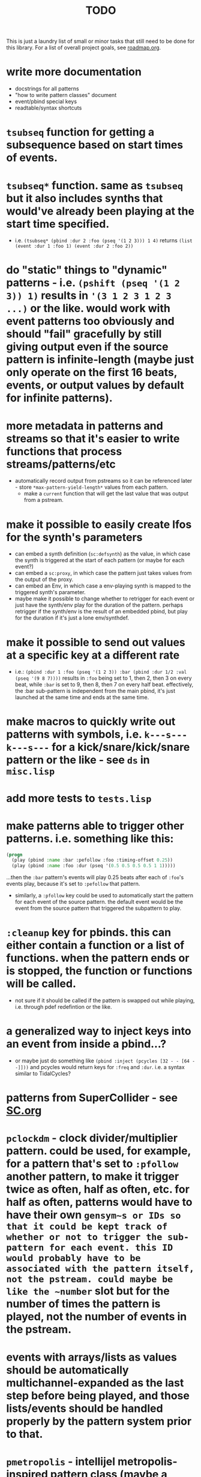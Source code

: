 #+TITLE: TODO

This is just a laundry list of small or minor tasks that still need to be done for this library. For a list of overall project goals, see [[file:roadmap.org][roadmap.org]].

* write more documentation
  * docstrings for all patterns
  * "how to write pattern classes" document
  * event/pbind special keys
  * readtable/syntax shortcuts

* ~tsubseq~ function for getting a subsequence based on start times of events.

* ~tsubseq*~ function. same as ~tsubseq~ but it also includes synths that would've already been playing at the start time specified.
  * i.e. ~(tsubseq* (pbind :dur 2 :foo (pseq '(1 2 3))) 1 4)~ returns ~(list (event :dur 1 :foo 1) (event :dur 2 :foo 2))~

* do "static" things to "dynamic" patterns - i.e. ~(pshift (pseq '(1 2 3)) 1)~ results in ~'(3 1 2 3 1 2 3 ...)~ or the like. would work with event patterns too obviously and should "fail" gracefully by still giving output even if the source pattern is infinite-length (maybe just only operate on the first 16 beats, events, or output values by default for infinite patterns).

* more metadata in patterns and streams so that it's easier to write functions that process streams/patterns/etc
  * automatically record output from pstreams so it can be referenced later - store ~*max-pattern-yield-length*~ values from each pattern.
    * make a ~current~ function that will get the last value that was output from a pstream.

* make it possible to easily create lfos for the synth's parameters
  * can embed a synth definition (~sc:defsynth~) as the value, in which case the synth is triggered at the start of each pattern (or maybe for each event?)
  * can embed a ~sc:proxy~, in which case the pattern just takes values from the output of the proxy.
  * can embed an Env, in which case a env-playing synth is mapped to the triggered synth's parameter.
  * maybe make it possible to change whether to retrigger for each event or just have the synth/env play for the duration of the pattern. perhaps retrigger if the synth/env is the result of an embedded pbind, but play for the duration if it's just a lone env/synthdef.

* make it possible to send out values at a specific key at a different rate
  * i.e.: ~(pbind :dur 1 :foo (pseq '(1 2 3)) :bar (pbind :dur 1/2 :val (pseq '(9 8 7))))~ results in ~:foo~ being set to 1, then 2, then 3 on every beat, while ~:bar~ is set to 9, then 8, then 7 on every half beat. effectively, the :bar sub-pattern is independent from the main pbind, it's just launched at the same time and ends at the same time.

* make macros to quickly write out patterns with symbols, i.e. ~k---s---k---s---~ for a kick/snare/kick/snare pattern or the like - see ~ds~ in ~misc.lisp~

* add more tests to ~tests.lisp~

* make patterns able to trigger other patterns. i.e. something like this:
#+BEGIN_SRC lisp
(progn
  (play (pbind :name :bar :pefollow :foo :timing-offset 0.25))
  (play (pbind :name :foo :dur (pseq '(0.5 0.5 0.5 0.5 1 1)))))
#+END_SRC
...then the ~:bar~ pattern's events will play 0.25 beats after each of ~:foo~'s events play, because it's set to ~:pefollow~ that pattern.
  * similarly, a ~:pfollow~ key could be used to automatically start the pattern for each event of the source pattern. the default event would be the event from the source pattern that triggered the subpattern to play.

* ~:cleanup~ key for pbinds. this can either contain a function or a list of functions. when the pattern ends or is stopped, the function or functions will be called.
  * not sure if it should be called if the pattern is swapped out while playing, i.e. through pdef redefintion or the like.

* a generalized way to inject keys into an event from inside a pbind...?
  * or maybe just do something like ~(pbind :inject (pcycles [32 - - [64 - -]]))~ and pcycles would return keys for ~:freq~ and ~:dur~. i.e. a syntax similar to TidalCycles?

* patterns from SuperCollider - see [[file:sc.org][SC.org]]

* ~pclockdm~ - clock divider/multiplier pattern. could be used, for example, for a pattern that's set to ~:pfollow~ another pattern, to make it trigger twice as often, half as often, etc. for half as often, patterns would have to have their own ~gensym~s or IDs so that it could be kept track of whether or not to trigger the sub-pattern for each event. this ID would probably have to be associated with the pattern itself, not the pstream. could maybe be like the ~number~ slot but for the number of times the pattern is played, not the number of events in the pstream.

* events with arrays/lists as values should be automatically multichannel-expanded as the last step before being played, and those lists/events should be handled properly by the pattern system prior to that.

* ~pmetropolis~ - intellijel metropolis-inspired pattern class (maybe a mini-language for compactly representing durstutters, etc).
** i.e., could be something like this:
#+BEGIN_SRC lisp
  (pmetropolis
   (pbind :instrument :acid
    :midinote (pseq '(60 59 58 57 56 55 54 53) :inf))
   5s 2h+ 2r 2o 0 3 2h- 1)
#+END_SRC
this pattern would stutter 60 for 5 pulses, hold 59 for 2 pulses with a slide into 58 (~+~ meaning slide), rest for 2 pulses (instead of playing 58), play 57 for 1 pulse and then rest for a pulse, skip 56 entirely (0 pulses), play 55 once and then rest 2 pulses (default step mode is "once"), skip 54 entirely (~-~ means skip), play 53 for one pulse, and then loop.
** maybe don't make it a macro so the step pattern could be a pseq, prand, etc?

* ~pgatestorm~ - erogenous tones gatestorm-inspired pattern class with a mini-language for writing trigger-based patterns.

* define a ~cl-patterns/basic~ system as a more minimal system that does not include clock or event special keys.
** define ~cl-patterns/clock~ for the clock.
** define ~cl-patterns/music-events~ for the event special keys.
